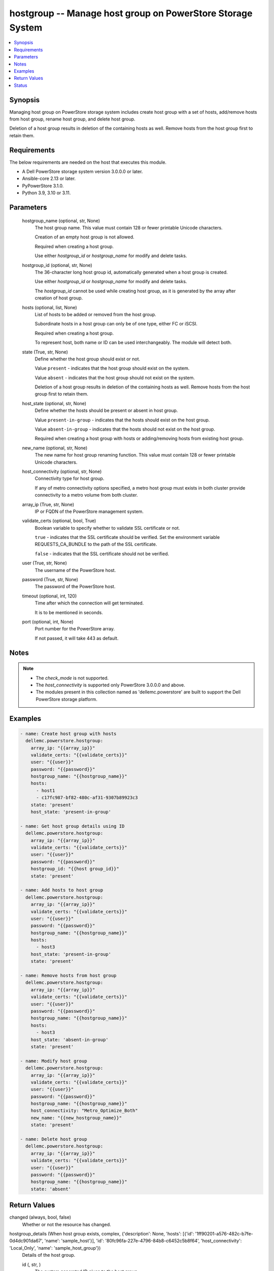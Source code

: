 .. _hostgroup_module:


hostgroup -- Manage host group on PowerStore Storage System
===========================================================

.. contents::
   :local:
   :depth: 1


Synopsis
--------

Managing host group on PowerStore storage system includes create host group with a set of hosts, add/remove hosts from host group, rename host group, and delete host group.

Deletion of a host group results in deletion of the containing hosts as well. Remove hosts from the host group first to retain them.



Requirements
------------
The below requirements are needed on the host that executes this module.

- A Dell PowerStore storage system version 3.0.0.0 or later.
- Ansible-core 2.13 or later.
- PyPowerStore 3.1.0.
- Python 3.9, 3.10 or 3.11.



Parameters
----------

  hostgroup_name (optional, str, None)
    The host group name. This value must contain 128 or fewer printable Unicode characters.

    Creation of an empty host group is not allowed.

    Required when creating a host group.

    Use either *hostgroup_id* or *hostgroup_name* for modify and delete tasks.


  hostgroup_id (optional, str, None)
    The 36-character long host group id, automatically generated when a host group is created.

    Use either *hostgroup_id* or *hostgroup_name* for modify and delete tasks.

    The *hostgroup_id* cannot be used while creating host group, as it is generated by the array after creation of host group.


  hosts (optional, list, None)
    List of hosts to be added or removed from the host group.

    Subordinate hosts in a host group can only be of one type, either FC or iSCSI.

    Required when creating a host group.

    To represent host, both name or ID can be used interchangeably. The module will detect both.


  state (True, str, None)
    Define whether the host group should exist or not.

    Value ``present`` - indicates that the host group should exist on the system.

    Value ``absent`` - indicates that the host group should not exist on the system.

    Deletion of a host group results in deletion of the containing hosts as well. Remove hosts from the host group first to retain them.


  host_state (optional, str, None)
    Define whether the hosts should be present or absent in host group.

    Value ``present-in-group`` - indicates that the hosts should exist on the host group.

    Value ``absent-in-group`` - indicates that the hosts should not exist on the host group.

    Required when creating a host group with hosts or adding/removing hosts from existing host group.


  new_name (optional, str, None)
    The new name for host group renaming function. This value must contain 128 or fewer printable Unicode characters.


  host_connectivity (optional, str, None)
    Connectivity type for host group.

    If any of metro connectivity options specified, a metro host group must exists in both cluster provide connectivity to a metro volume from both cluster.


  array_ip (True, str, None)
    IP or FQDN of the PowerStore management system.


  validate_certs (optional, bool, True)
    Boolean variable to specify whether to validate SSL certificate or not.

    ``true`` - indicates that the SSL certificate should be verified. Set the environment variable REQUESTS_CA_BUNDLE to the path of the SSL certificate.

    ``false`` - indicates that the SSL certificate should not be verified.


  user (True, str, None)
    The username of the PowerStore host.


  password (True, str, None)
    The password of the PowerStore host.


  timeout (optional, int, 120)
    Time after which the connection will get terminated.

    It is to be mentioned in seconds.


  port (optional, int, None)
    Port number for the PowerStore array.

    If not passed, it will take 443 as default.





Notes
-----

.. note::
   - The *check_mode* is not supported.
   - The *host_connectivity* is supported only PowerStore 3.0.0.0 and above.
   - The modules present in this collection named as 'dellemc.powerstore' are built to support the Dell PowerStore storage platform.




Examples
--------

.. code-block:: yaml+jinja

    
    - name: Create host group with hosts
      dellemc.powerstore.hostgroup:
        array_ip: "{{array_ip}}"
        validate_certs: "{{validate_certs}}"
        user: "{{user}}"
        password: "{{password}}"
        hostgroup_name: "{{hostgroup_name}}"
        hosts:
          - host1
          - c17fc987-bf82-480c-af31-9307b89923c3
        state: 'present'
        host_state: 'present-in-group'

    - name: Get host group details using ID
      dellemc.powerstore.hostgroup:
        array_ip: "{{array_ip}}"
        validate_certs: "{{validate_certs}}"
        user: "{{user}}"
        password: "{{password}}"
        hostgroup_id: "{{host group_id}}"
        state: 'present'

    - name: Add hosts to host group
      dellemc.powerstore.hostgroup:
        array_ip: "{{array_ip}}"
        validate_certs: "{{validate_certs}}"
        user: "{{user}}"
        password: "{{password}}"
        hostgroup_name: "{{hostgroup_name}}"
        hosts:
          - host3
        host_state: 'present-in-group'
        state: 'present'

    - name: Remove hosts from host group
      dellemc.powerstore.hostgroup:
        array_ip: "{{array_ip}}"
        validate_certs: "{{validate_certs}}"
        user: "{{user}}"
        password: "{{password}}"
        hostgroup_name: "{{hostgroup_name}}"
        hosts:
          - host3
        host_state: 'absent-in-group'
        state: 'present'

    - name: Modify host group
      dellemc.powerstore.hostgroup:
        array_ip: "{{array_ip}}"
        validate_certs: "{{validate_certs}}"
        user: "{{user}}"
        password: "{{password}}"
        hostgroup_name: "{{hostgroup_name}}"
        host_connectivity: "Metro_Optimize_Both"
        new_name: "{{new_hostgroup_name}}"
        state: 'present'

    - name: Delete host group
      dellemc.powerstore.hostgroup:
        array_ip: "{{array_ip}}"
        validate_certs: "{{validate_certs}}"
        user: "{{user}}"
        password: "{{password}}"
        hostgroup_name: "{{hostgroup_name}}"
        state: 'absent'



Return Values
-------------

changed (always, bool, false)
  Whether or not the resource has changed.


hostgroup_details (When host group exists, complex, {'description': None, 'hosts': [{'id': '1ff90201-a576-482c-b7fe-0d4dc901da67', 'name': 'sample_host'}], 'id': '80fc96fa-227e-4796-84b8-c6452c5b8f64', 'host_connectivity': 'Local_Only', 'name': 'sample_host_group'})
  Details of the host group.


  id (, str, )
    The system generated ID given to the host group.


  name (, str, )
    Name of the host group.


  description (, str, )
    Description about the host group.


  hosts (, complex, )
    The hosts details which are part of this host group.


    id (, str, )
      The ID of the host.


    name (, str, )
      The name of the host.



  host_connectivity (, str, )
    Connectivity type for host group. It was added in 3.0.0.0.






Status
------





Authors
~~~~~~~

- Manisha Agrawal (@agrawm3) <ansible.team@dell.com>


